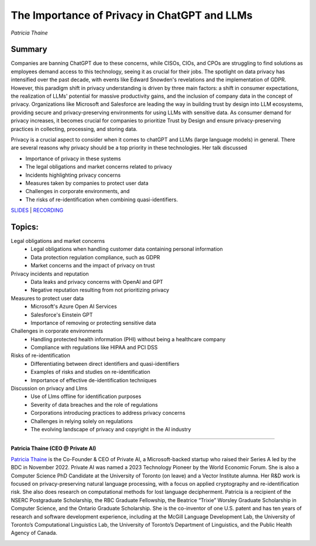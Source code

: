 

=============================================
The Importance of Privacy in ChatGPT and LLMs 
=============================================
*Patricia Thaine* 

Summary 
-------
Companies are banning ChatGPT due to these concerns, while CISOs, CIOs, and CPOs are struggling to find solutions as employees demand access to this technology, seeing it as crucial for their jobs. The spotlight on data privacy has intensified over the past decade, with events like Edward Snowden's revelations and the implementation of GDPR. However, this paradigm shift in privacy understanding is driven by three main factors: a shift in consumer expectations, the realization of LLMs' potential for massive productivity gains, and the inclusion of company data in the concept of privacy. Organizations like Microsoft and Salesforce are leading the way in building trust by design into LLM ecosystems, providing secure and privacy-preserving environments for using LLMs with sensitive data. As consumer demand for privacy increases, it becomes crucial for companies to prioritize Trust by Design and ensure privacy-preserving practices in collecting, processing, and storing data.

Privacy is a crucial aspect to consider when it comes to chatGPT and LLMs (large language models) in general. There are several reasons why privacy should be a top priority in these technologies. Her talk discussed

* Importance of privacy in these systems
* The legal obligations and market concerns related to privacy
* Incidents highlighting privacy concerns
* Measures taken by companies to protect user data
* Challenges in corporate environments, and 
* The risks of re-identification when combining quasi-identifiers.  

`SLIDES <#>`__
\| `RECORDING <https://youtu.be/qZKc7izOrms>`__

Topics: 
-------
Legal obligations and market concerns 
	* Legal obligations when handling customer data containing personal information 
	* Data protection regulation compliance, such as GDPR 
	* Market concerns and the impact of privacy on trust 
Privacy incidents and reputation 
	* Data leaks and privacy concerns with OpenAI and GPT 
	* Negative reputation resulting from not prioritizing privacy 
Measures to protect user data 
	* Microsoft's Azure Open AI Services 
	* Salesforce's Einstein GPT 
	* Importance of removing or protecting sensitive data 
Challenges in corporate environments 
	* Handling protected health information (PHI) without being a healthcare company 
	* Compliance with regulations like HIPAA and PCI DSS 
Risks of re-identification 
	* Differentiating between direct identifiers and quasi-identifiers 
	* Examples of risks and studies on re-identification 
	* Importance of effective de-identification techniques 
Discussion on privacy and Llms 
	* Use of Llms offline for identification purposes 
	* Severity of data breaches and the role of regulations 
	* Corporations introducing practices to address privacy concerns 
	* Challenges in relying solely on regulations 
	* The evolving landscape of privacy and copyright in the AI industry 

----

**Patricia Thaine (CEO @ Private AI)**

`Patricia Thaine <https://www.linkedin.com/in/patricia-thaine/>`__ is the Co-Founder & CEO of Private AI, a Microsoft-backed startup who raised their Series A led by the BDC in November 2022. Private AI was named a 2023 Technology Pioneer by the World Economic Forum. She is also a Computer Science PhD Candidate at the University of Toronto (on leave) and a Vector Institute alumna. Her R&D work is focused on privacy-preserving natural language processing, with a focus on applied cryptography and re-identification risk. She also does research on computational methods for lost language decipherment. Patricia is a recipient of the NSERC Postgraduate Scholarship, the RBC Graduate Fellowship, the Beatrice “Trixie” Worsley Graduate Scholarship in Computer Science, and the Ontario Graduate Scholarship. She is the co-inventor of one U.S. patent and has ten years of research and software development experience, including at the McGill Language Development Lab, the University of Toronto’s Computational Linguistics Lab, the University of Toronto’s Department of Linguistics, and the Public Health Agency of Canada.

.. image:: ../_imgs/PatriciaT.jpeg
  :width: 400
  :alt: Patricia Thaine  Headshot